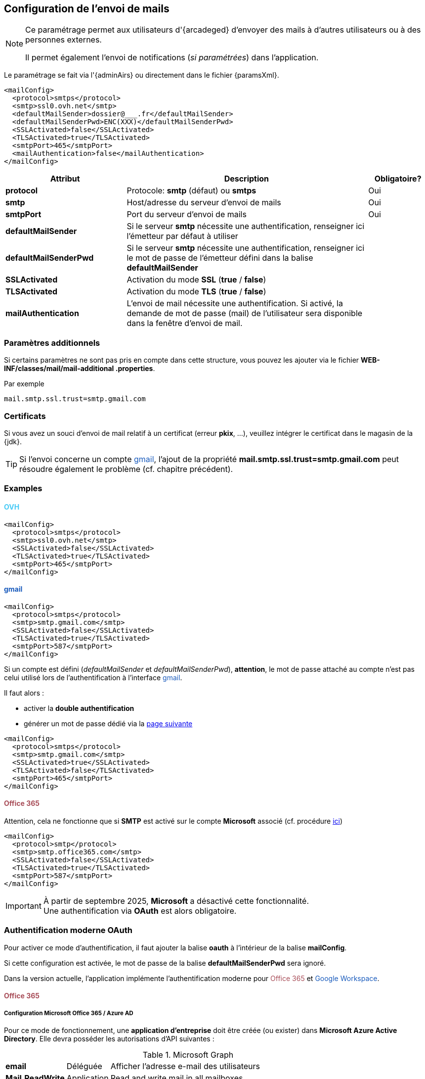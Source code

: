 [[_06_mail]]
== Configuration de l'envoi de mails

:ovh:  pass:[<span style="color: #46caf6">OVH</span>]
:gmail:  pass:[<span style="color: #185abc">gmail</span>]
:gworkspace:  pass:[<span style="color: #185abc">Google Workspace</span>]
:o365:  pass:[<span style="color: #a84d58">Office 365</span>]

[NOTE]
====
Ce paramétrage permet aux utilisateurs d'{arcadeged} d'envoyer des mails à d'autres utilisateurs ou à des personnes externes.

Il permet également l'envoi de notifications (_si paramétrées_) dans l'application.
====

Le paramétrage se fait via l'{adminAirs} ou directement dans le fichier {paramsXml}.

[source,xml]
----
<mailConfig>
  <protocol>smtps</protocol>
  <smtp>ssl0.ovh.net</smtp>
  <defaultMailSender>dossier@___.fr</defaultMailSender>
  <defaultMailSenderPwd>ENC(XXX)</defaultMailSenderPwd>
  <SSLActivated>false</SSLActivated>
  <TLSActivated>true</TLSActivated>
  <smtpPort>465</smtpPort>
  <mailAuthentication>false</mailAuthentication>
</mailConfig>
----

[cols="2a,4a,1a",options="header"]
|===
|Attribut|Description|Obligatoire?
|*protocol*|Protocole: *smtp* (défaut) ou *smtps*|[green]#Oui#
|*smtp*|Host/adresse du serveur d'envoi de mails|[green]#Oui#
|*smtpPort*|Port du serveur d'envoi de mails|[green]#Oui#
|*defaultMailSender*|Si le serveur *smtp* nécessite une authentification, renseigner ici l'émetteur par défaut à utiliser|
|*defaultMailSenderPwd*|Si le serveur *smtp* nécessite une authentification, renseigner ici le mot de passe de l'émetteur défini dans la balise *defaultMailSender*|
|*SSLActivated*|Activation du mode *SSL* (*true* / *false*)|
|*TLSActivated*|Activation du mode *TLS* (*true* / *false*)|
|*mailAuthentication*|L'envoi de mail nécessite une authentification. Si activé, la demande de mot de passe (mail) de l'utilisateur sera disponible dans la
fenêtre d'envoi de mail.|
|===

=== Paramètres additionnels

Si certains paramètres ne sont pas pris en compte dans cette structure, vous pouvez les ajouter via le fichier *WEB-INF/classes/mail/mail-additional
.properties*.

Par exemple
[source,properties]
----
mail.smtp.ssl.trust=smtp.gmail.com
----

=== Certificats

Si vous avez un souci d'envoi de mail relatif à un certificat (erreur *pkix*, ...), veuillez intégrer le certificat dans le magasin de la {jdk}.

[TIP]
====
Si l'envoi concerne un compte {gmail}, l'ajout de la propriété *mail.smtp.ssl.trust=smtp.gmail.com* peut résoudre également le problème (cf. chapitre
précédent).
====

=== Examples

==== {ovh}

[source,xml]
----
<mailConfig>
  <protocol>smtps</protocol>
  <smtp>ssl0.ovh.net</smtp>
  <SSLActivated>false</SSLActivated>
  <TLSActivated>true</TLSActivated>
  <smtpPort>465</smtpPort>
</mailConfig>
----

==== {gmail}

[source,xml]
----
<mailConfig>
  <protocol>smtps</protocol>
  <smtp>smtp.gmail.com</smtp>
  <SSLActivated>false</SSLActivated>
  <TLSActivated>true</TLSActivated>
  <smtpPort>587</smtpPort>
</mailConfig>
----

Si un compte est défini (_defaultMailSender_ et _defaultMailSenderPwd_), *attention*, le mot de passe attaché au compte n'est pas celui utilisé lors de
l'authentification à l'interface {gmail}.

Il faut alors :

* activer la *double authentification*
* générer un mot de passe [underline]#dédié# via la https://myaccount.google.com/apppasswords[page suivante]

[source,xml]
----
<mailConfig>
  <protocol>smtps</protocol>
  <smtp>smtp.gmail.com</smtp>
  <SSLActivated>true</SSLActivated>
  <TLSActivated>false</TLSActivated>
  <smtpPort>465</smtpPort>
</mailConfig>
----

==== {o365}

Attention, cela ne fonctionne que si *SMTP* est activé sur le compte *Microsoft* associé (cf. procédure https://learn.microsoft.com/en-us/exchange/clients-and-mobile-in-exchange-online/authenticated-client-smtp-submission#use-the-microsoft-365-admin-center-to-enable-or-disable-smtp-auth-on-specific-mailboxes[ici])

[source,xml]
----
<mailConfig>
  <protocol>smtp</protocol>
  <smtp>smtp.office365.com</smtp>
  <SSLActivated>false</SSLActivated>
  <TLSActivated>true</TLSActivated>
  <smtpPort>587</smtpPort>
</mailConfig>
----

[IMPORTANT]
====
À partir de septembre 2025, *Microsoft* a désactivé cette fonctionnalité. +
Une authentification via *OAuth* est alors obligatoire.
====

=== Authentification moderne OAuth

Pour activer ce mode d'authentification, il faut ajouter la balise *oauth* à l'intérieur de la balise *mailConfig*.

Si cette configuration est activée, le mot de passe de la balise *defaultMailSenderPwd* sera ignoré.

Dans la version actuelle, l'application implémente l'authentification moderne pour {o365} et {gworkspace}.

==== {o365}

===== Configuration Microsoft Office 365 / Azure AD

Pour ce mode de fonctionnement, une *application d’entreprise* doit être créée (ou exister) dans *Microsoft Azure Active Directory*. Elle devra posséder les
autorisations d'API suivantes :

.Microsoft Graph
[%autowidth,cols="<s,<,<"]
|===
|email |Déléguée |Afficher l'adresse e-mail des utilisateurs
|Mail.ReadWrite |Application |Read and write mail in all mailboxes
|Mail.Send |Application |Send mail as any user
|offline_access |Déléguée |Conserver l'accès aux données auxquelles vous lui avez donné accès
|openid |Déléguée |Connecter les utilisateurs
|profile |Déléguée |Afficher le profil de base des utilisateurs
|===

.Office 365 Exchange Online
[%autowidth,cols="<s,<,<"]
|===
|full_access_as_app |Application |Use Exchange WEB Services with full access to all mailboxes
|Mail.ReadWrite |Application |Read and write mail in all mailboxes
|Mail.Send |Application |Send mail as any user
|SMTP.SendAsApp |Application |Application access for sending emails via SMTP AUTH
|===

Il faut ensuite récupérer ces 2 informations depuis la *Vue d'ensemble* :

* tenantId : ID de l'annuaire
* clientId : ID d'application

image::./06_mail/application_infos.png[]

Enfin, depuis le menu *Certificats et secrets*, créez un secret client dont vous récupèrerez la *valeur* (à ne pas confondre avec l'ID du secret).

image::./06_mail/add_secret.png[]

Attention au bout d'un certain temps après sa création, il n'est plus possible de copier la *valeur* du secret, il faut donc bien la récupérer la 1ère fois et la conserver.

image::./06_mail/copy_secret.png[]

Pour envoyer des mails via Microsoft Exchange Online / Office 365 avec une application (sans mot de passe utilisateur), il faut créer/configurer un service
principal dans Azure AD et lui attribuer les permissions nécessaires. Le service principal peut être créé à l’aide des commandes PowerShell ci-dessous (s’il n’existe pas déjà) :

[source, cmd]
----
Connect-AzureAD
----

→ S’authentifier dans la fenêtre qui s’ouvre.

Récupération des identifiants de l’application d’entreprise (Dossier est le nom de l’application
dans Microsoft Azure AD) :

[source, cmd]
----
Get-AzureADServicePrincipal -SearchString Dossier
----

Résultat :

[source, cmd]
----
ObjectId AppId DisplayName
-------- ----- -----------
AAAAAAAAAAAAAAAAAAAAAAAAAAAAAAAAAAAA BBBBBBBBBBBBBBBBBBBBBBBBBBBBBBBBBBBB Courrier
----

« CCCCCCCCCCCCCCCCCCCCCCCCCCCCCCCCCCCC » ce sera le tenantId (ou id du locataire) évoqué précédemment.

Avec ces 3 informations, on peut procéder à l’enregistrement du service principal :

[source, cmd]
----
Connect-ExchangeOnline
----

→ S’authentifier dans la fenêtre qui s’ouvre.

[source, cmd]
----
New-ServicePrincipal -AppId BBBBBBBBBBBBBBBBBBBBBBBBBBBBBBBBBBBB -ServiceId
AAAAAAAAAAAAAAAAAAAAAAAAAAAAAAAAAAAA -Organization
CCCCCCCCCCCCCCCCCCCCCCCCCCCCCCCCCCCC
----

[source, cmd]
----
Get-ServicePrincipal -Organization AAAAAAAAAAAAAAAAAAAAAAAAAAAAAAAAAAAA | fl
Add-MailboxPermission -Identity "prenom.nom@xxxxx.onmicrosoft.com" -User AAAAAAAAAAAAAAAAAAAAAAAAAAAAAAAAAAAA -AccessRights FullAccess
----

Le service principal est maintenant créé et possède les droits d'accès à la boîte mail de l'utilisateur.

===== Configuration {arcadeged}

Configuration de la balise *oauth* :

[source,xml,subs="normal,quotes"]
----
<oauth impl="MSOfficeOAuthAccess" url="https://login.microsoftonline.com/%s/oauth2/v2.0/token"
       scope="https://outlook.office.com/.default" tenantId="tenantId" clientId="clientId" secret="secret"/>
----

==== {gworkspace}

Pour permettre à l’application d’aspirer les emails via un compte de service Google, il est nécessaire de configurer à la fois Google Cloud et la console d’administration Google Workspace.

Prérequis :

* Un projet Google Cloud existe déjà (ou devra être créé), et vous y avez les droits d’administration.
* L’API Gmail est activée (Console Google Cloud → API et services → Bibliothèque).
* Le compte Google Workspace dispose des droits pour la délégation au niveau du domaine.

===== Configuration dans Google Cloud Console

Rendez vous sur la console https://console.cloud.google.com/welcome[Google Cloud] et allez dans votre projet.

* Écran de consentement OAuth

1) À partir du menu latéral, naviguez vers *API et services* → Écran de consentement OAuth.

image::./06_mail/api_services.png[]

2) Vérifiez via le menu *Audience* que le type d’utilisateur est *Interne* (usage au sein de l’organisation) ou *Externe* (accès public).

image::./06_mail/audience.png[]

3) Naviguez ensuite dans *Accès aux données*, cliquez sur *Ajouter ou supprimer des niveaux d'accès*, puis ajoutez *https://mail.google.com/*

image::./06_mail/data_access.png[]

* Comptes de service

1) Rendez-vous dans IAM et administration → Comptes de service.

image::./06_mail/service_accounts.png[]

2) Si besoin, créez un compte de service.

3) Pour ce compte, générez une clé privée au format JSON (Actions → Gérer les clés → Ajouter une clé → JSON) et conservez le fichier. Ce fichier JSON de
configuration doit être mentionné dans l'attribut *confFile* de la balise *oauth*.

4) Relevez l’ID client du compte de service pour l’étape suivante.

image::./06_mail/account_id.png[]

===== Configuration dans la console d’administration Google Workspace

* Délégation au niveau du domaine

1) Connectez-vous à admin.google.com.

2) Allez dans Sécurité → Contrôles d’accès et des données → Commandes des API.

3) Ouvrez Délégation au niveau du domaine.

4) Si l’ID client du compte de service n’apparaît pas, cliquez sur Ajouter un client API.

5) Saisissez l’ID client récupéré précédemment.

6) Dans Champs d’application OAuth (virgule‐séparés), entrez : https://mail.google.com/

7) Cliquez sur Autoriser.

Une fois ces étapes accomplies, l’application pourra utiliser le compte de service pour aspirer les emails des utilisateurs du domaine Google Workspace, sans nécessiter leurs mots de passe individuels.

===== Configuration {arcadeged}

Configuration de la balise *oauth* :

[source,xml,subs="normal,quotes"]
----
<oauth impl="GoogleGMailOAuthAccess" scope="https://mail.google.com/" confFile="digi-office-gsuite-1a1111111111 1.json"/>
----

==== Exemples de configuration avec la balise oauth

===== {o365}

[source,xml]
----
<mailConfig>
    <smtp>smtp.office365.com</smtp>
    <defaultMailSender>prenom.nom@xxxxx.onmicrosoft.com</defaultMailSender>
    <SSLActivated>false</SSLActivated>
    <TLSActivated>true</TLSActivated>
    <SSLPort>-1</SSLPort>
    <smtpPort>587</smtpPort>
    <mailAuthentication>true</mailAuthentication>
    <protocol>smtp</protocol>
    <oauth impl="MSOfficeOAuthAccess" scope="https://outlook.office.com/.default" url="https://login.microsoftonline.com/%s/oauth2/v2.0/token"
           tenantId="tenantId" clientId="clientId" secret="secret"/>
</mailConfig>
----

===== {gworkspace}

[source,xml]
----
<mailConfig>
    <smtp>smtp.gmail.com</smtp>
    <defaultMailSender>prenom.nom@gmail.com</defaultMailSender>
    <SSLActivated>false</SSLActivated>
    <TLSActivated>true</TLSActivated>
    <SSLPort>-1</SSLPort>
    <smtpPort>587</smtpPort>
    <mailAuthentication>true</mailAuthentication>
    <protocol>smtp</protocol>
    <oauth impl="GoogleGMailOAuthAccess" scope="https://mail.google.com/" confFile="confFile.json"/>
</mailConfig>
----
